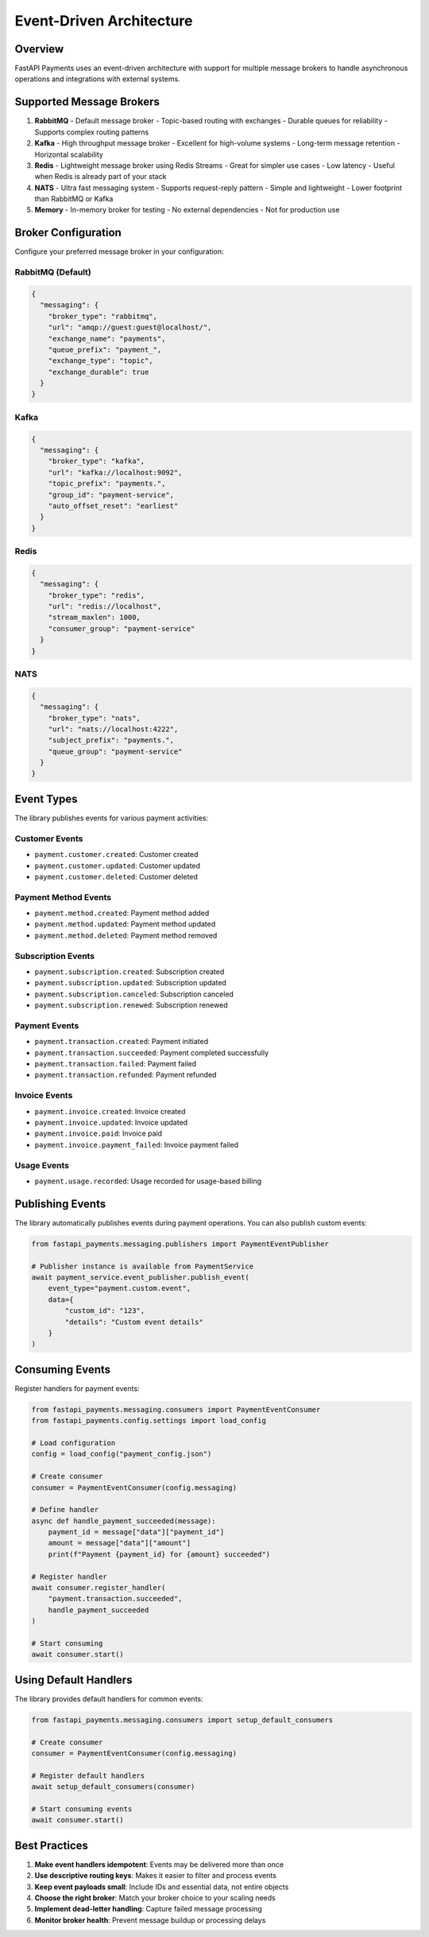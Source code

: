 Event-Driven Architecture
=======================

Overview
-------

FastAPI Payments uses an event-driven architecture with support for multiple message brokers to handle asynchronous operations and integrations with external systems.

Supported Message Brokers
-----------------------

1. **RabbitMQ**
   - Default message broker
   - Topic-based routing with exchanges
   - Durable queues for reliability
   - Supports complex routing patterns

2. **Kafka**
   - High throughput message broker
   - Excellent for high-volume systems
   - Long-term message retention
   - Horizontal scalability

3. **Redis**
   - Lightweight message broker using Redis Streams
   - Great for simpler use cases
   - Low latency
   - Useful when Redis is already part of your stack

4. **NATS**
   - Ultra fast messaging system
   - Supports request-reply pattern
   - Simple and lightweight
   - Lower footprint than RabbitMQ or Kafka

5. **Memory**
   - In-memory broker for testing
   - No external dependencies
   - Not for production use

Broker Configuration
------------------

Configure your preferred message broker in your configuration:

RabbitMQ (Default)
^^^^^^^^^^^^^^^^^

.. code-block:: json

   {
     "messaging": {
       "broker_type": "rabbitmq",
       "url": "amqp://guest:guest@localhost/",
       "exchange_name": "payments",
       "queue_prefix": "payment_",
       "exchange_type": "topic",
       "exchange_durable": true
     }
   }

Kafka
^^^^^

.. code-block:: json

   {
     "messaging": {
       "broker_type": "kafka",
       "url": "kafka://localhost:9092",
       "topic_prefix": "payments.",
       "group_id": "payment-service",
       "auto_offset_reset": "earliest"
     }
   }

Redis
^^^^

.. code-block:: json

   {
     "messaging": {
       "broker_type": "redis",
       "url": "redis://localhost",
       "stream_maxlen": 1000,
       "consumer_group": "payment-service"
     }
   }

NATS
^^^^

.. code-block:: json

   {
     "messaging": {
       "broker_type": "nats",
       "url": "nats://localhost:4222",
       "subject_prefix": "payments.",
       "queue_group": "payment-service"
     }
   }

Event Types
---------

The library publishes events for various payment activities:

Customer Events
^^^^^^^^^^^^^

- ``payment.customer.created``: Customer created
- ``payment.customer.updated``: Customer updated
- ``payment.customer.deleted``: Customer deleted

Payment Method Events
^^^^^^^^^^^^^^^^^

- ``payment.method.created``: Payment method added
- ``payment.method.updated``: Payment method updated
- ``payment.method.deleted``: Payment method removed

Subscription Events
^^^^^^^^^^^^^^^

- ``payment.subscription.created``: Subscription created
- ``payment.subscription.updated``: Subscription updated
- ``payment.subscription.canceled``: Subscription canceled
- ``payment.subscription.renewed``: Subscription renewed

Payment Events
^^^^^^^^^^^

- ``payment.transaction.created``: Payment initiated
- ``payment.transaction.succeeded``: Payment completed successfully
- ``payment.transaction.failed``: Payment failed
- ``payment.transaction.refunded``: Payment refunded

Invoice Events
^^^^^^^^^^^

- ``payment.invoice.created``: Invoice created
- ``payment.invoice.updated``: Invoice updated
- ``payment.invoice.paid``: Invoice paid
- ``payment.invoice.payment_failed``: Invoice payment failed

Usage Events
^^^^^^^^^^

- ``payment.usage.recorded``: Usage recorded for usage-based billing

Publishing Events
--------------

The library automatically publishes events during payment operations. You can also publish custom events:

.. code-block:: python

   from fastapi_payments.messaging.publishers import PaymentEventPublisher
   
   # Publisher instance is available from PaymentService
   await payment_service.event_publisher.publish_event(
       event_type="payment.custom.event",
       data={
           "custom_id": "123",
           "details": "Custom event details"
       }
   )

Consuming Events
-------------

Register handlers for payment events:

.. code-block:: python

   from fastapi_payments.messaging.consumers import PaymentEventConsumer
   from fastapi_payments.config.settings import load_config
   
   # Load configuration
   config = load_config("payment_config.json")
   
   # Create consumer
   consumer = PaymentEventConsumer(config.messaging)
   
   # Define handler
   async def handle_payment_succeeded(message):
       payment_id = message["data"]["payment_id"]
       amount = message["data"]["amount"]
       print(f"Payment {payment_id} for {amount} succeeded")
   
   # Register handler
   await consumer.register_handler(
       "payment.transaction.succeeded", 
       handle_payment_succeeded
   )
   
   # Start consuming
   await consumer.start()

Using Default Handlers
-------------------

The library provides default handlers for common events:

.. code-block:: python

   from fastapi_payments.messaging.consumers import setup_default_consumers
   
   # Create consumer
   consumer = PaymentEventConsumer(config.messaging)
   
   # Register default handlers
   await setup_default_consumers(consumer)
   
   # Start consuming events
   await consumer.start()

Best Practices
-----------

1. **Make event handlers idempotent**: Events may be delivered more than once
2. **Use descriptive routing keys**: Makes it easier to filter and process events
3. **Keep event payloads small**: Include IDs and essential data, not entire objects
4. **Choose the right broker**: Match your broker choice to your scaling needs
5. **Implement dead-letter handling**: Capture failed message processing
6. **Monitor broker health**: Prevent message buildup or processing delays